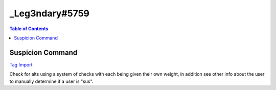 _Leg3ndary#5759
===============

.. contents:: Table of Contents

Suspicion Command
-----------------

`Tag Import <https://carl.gg/t/715929>`_

Check for alts using a system of checks with each being given their own weight, in addition see other info about the user to manually determine if a user is "sus".

.. ansi-block::
    [1;31m{[1;32m=[1;34m([1;37mud.seconds.points[1;34m)[1;34m:[1;37m3[1;31m}[1;37m [1;31m{[1;32m=[1;34m([1;37mREADME[1;34m)[1;34m:[1;37mUsers account age is under 24 hours old[1;33m,[1;37m usually an alt MAKE THIS THE BIGGEST NUMBER[1;31m}[1;37m
    [1;31m{[1;32m=[1;34m([1;37mud.minutes.points[1;34m)[1;34m:[1;37m2[1;31m}[1;37m [1;31m{[1;32m=[1;34m([1;37mREADME[1;34m)[1;34m:[1;37mUsers account age is 1[1;31m-[1;37m30 days old[1;33m,[1;37m could be an alt would recommend keeping an eye on the user[1;31m}[1;37m
    [1;31m{[1;32m=[1;34m([1;37mud.hours.points[1;34m)[1;34m:[1;37m1[1;31m}[1;37m [1;31m{[1;32m=[1;34m([1;37mREADME[1;34m)[1;34m:[1;37mUsers account age is 1[1;31m-[1;37m12 months old[1;33m,[1;37m again could be an alt but not likely[1;31m}[1;37m
    [1;31m{[1;32m=[1;34m([1;37mud.days.points[1;34m)[1;34m:[1;37m0[1;31m}[1;37m [1;31m{[1;32m=[1;34m([1;37mREADME[1;34m)[1;34m:[1;37mUsers account age is 1[1;31m+[1;37m years old[1;33m,[1;37m most likely not an alt but could be one[1;31m}[1;37m
    [1;31m{[1;32m=[1;34m([1;37mujd.seconds.points[1;34m)[1;34m:[1;37m2[1;31m}[1;37m [1;31m{[1;32m=[1;34m([1;37mREADME[1;34m)[1;34m:[1;37mUsers account age in server is under 24 hours old[1;33m,[1;37m new memberMAKE THIS THE BIGGEST NUMBER[1;31m}[1;37m
    [1;31m{[1;32m=[1;34m([1;37mujd.minutes.points[1;34m)[1;34m:[1;37m1[1;31m}[1;37m [1;31m{[1;32m=[1;34m([1;37mREADME[1;34m)[1;34m:[1;37mUsers account age in server is 1[1;31m-[1;37m30 days old[1;33m,[1;37m not a new member but not really an old member[1;31m}[1;37m
    [1;31m{[1;32m=[1;34m([1;37mujd.hours.points[1;34m)[1;34m:[1;37m0[1;31m}[1;37m [1;31m{[1;32m=[1;34m([1;37mREADME[1;34m)[1;34m:[1;37mUsers account age in server is 1[1;31m-[1;37m12 months old[1;33m,[1;37m would be considered seasoned or at least an old member[1;31m}[1;37m
    [1;31m{[1;32m=[1;34m([1;37mujd.days.points[1;34m)[1;34m:[1;37m0[1;31m}[1;37m [1;31m{[1;32m=[1;34m([1;37mREADME[1;34m)[1;34m:[1;37mUsers account age in the server is 1[1;31m+[1;37m years old[1;33m,[1;37m old member[1;31m}[1;37m
    [1;31m{[1;32m=[1;34m([1;37mua.default.points[1;34m)[1;34m:[1;37m3[1;31m}[1;37m [1;31m{[1;32m=[1;34m([1;37mREADME[1;34m)[1;34m:[1;37mIs the users avatar a default one? Most alts don't change pfps which is a dead giveaway[1;31m}[1;37m
    [1;31m{[1;32m=[1;34m([1;37mua.nitro.points[1;34m)[1;34m:[1;31m-[1;37m1[1;31m}[1;37m [1;31m{[1;32m=[1;34m([1;37mREADME[1;34m)[1;34m:[1;37mDoes the user have a .gif avatar? Not many people have nitro for an alt[1;34m([1;37ms[1;34m)[1;37m Negative number here because user has nitro[1;31m}[1;37m
    [1;31m{[1;32m=[1;34m([1;37mun.points[1;34m)[1;34m:[1;37m1[1;31m}[1;37m [1;31m{[1;32m=[1;34m([1;37mREADME[1;34m)[1;34m:[1;37m Has the user changed his[1;31m/[1;37mher nickname? Alts don't usually change their nickname[1;33m,[1;37m Disable this with "0" if needed[1;31m}[1;37m

.. dropdown:: Source Code

    :animate: fade-in-slide-down
    :container: + shadow
    :title: bg-primary text-white text-center font-weight-bold
    :body: bg-dark text-right font-italic

    .. ansi-block::

        [1;31m{[1;32m=[1;34m([1;37mCOMMENT[1;34m)[1;34m:[1;37m Change the prefix and the recommended action taken if needed[1;31m}[1;37m
        [1;31m{[1;32m=[1;34m([1;37mtag.prefix[1;34m)[1;34m:[1;32m?[1;31m}[1;37m
        [1;31m{[1;32m=[1;34m([1;37mpreset.punishment[1;34m)[1;34m:[1;37mwarn[1;31m}[1;37m
        [1;31m{[1;32m=[1;34m([1;37mpreset.reason[1;34m)[1;34m:[1;37mPlease don't use alts as they are against our rules.[1;31m}[1;37m


        [1;31m{[1;32m=[1;34m([1;37mCOMMENT[1;34m)[1;34m:[1;37m None of these should be changed unless you k[4;36mnow[1;37m what your doing and even then not really needed basically finds the basic vars you need and sets a var with all the default variable avatars[1;31m}[1;37m
        [1;31m{[1;32m=[1;34m([1;37muser.days[1;34m)[1;34m:[1;31m{[1;32mtd[1;34m:[1;31m{[1;32mtarget[1;34m([1;35mcreated_at[1;34m)[1;31m}[1;31m}[1;31m}[1;37m
        [1;31m{[1;32m=[1;34m([1;37muser.join.days[1;34m)[1;34m:[1;31m{[1;32mtd[1;34m:[1;31m{[1;32mtarget[1;34m([1;35mjoined_at[1;34m)[1;31m}[1;31m}[1;31m}[1;37m
        [1;31m{[1;32m=[1;34m([1;37mdefault.avatars[1;34m)[1;34m:[1;37mhttps[1;34m:[1;31m/[1;31m/[1;37mcdn.discordapp.com[1;31m/[1;37membed[1;31m/[1;37mavatars[1;31m/[1;37m0.png https[1;34m:[1;31m/[1;31m/[1;37mcdn.discordapp.com[1;31m/[1;37membed[1;31m/[1;37mavatars[1;31m/[1;37m1.png https[1;34m:[1;31m/[1;31m/[1;37mcdn.discordapp.com[1;31m/[1;37membed[1;31m/[1;37mavatars[1;31m/[1;37m2.png https[1;34m:[1;31m/[1;31m/[1;37mcdn.discordapp.com[1;31m/[1;37membed[1;31m/[1;37mavatars[1;31m/[1;37m3.png https[1;34m:[1;31m/[1;31m/[1;37mcdn.discordapp.com[1;31m/[1;37membed[1;31m/[1;37mavatars[1;31m/[1;37m4.png[1;31m}[1;37m

        [1;31m{[1;32m=[1;34m([1;37mComment[1;34m)[1;34m:[1;37m This is a limiter to prevent the embed from breaking change it to increase the number of roles seen[1;31m-[1;37mor decrease it[1;31m}[1;37m
        [1;31m{[1;32m=[1;34m([1;37mlimiter[1;34m)[1;34m:[1;37m15[1;31m}[1;37m 
        [1;31m{[1;32m=[1;34m([1;37muser.roleids.sub[1;34m)[1;34m:[1;31m{[1;32mtarget[1;34m([1;35mroleids[1;34m)[1;31m}[1;31m}[1;37m
        [1;31m{[1;32m=[1;34m([1;37muser.roleids.stuff[1;34m)[1;34m:[1;31m{[1;32mindex[1;34m([1;37mabc[1;34m)[1;34m:[1;31m{[1;32mtarget[1;34m([1;35mroleids[1;34m)[1;31m}[1;37m abc[1;31m}[1;31m}[1;37m
        [1;31m{[1;32m=[1;34m([1;37muser.roleids.stuff[1;34m)[1;34m:[1;31m{[1;33mif[1;34m([1;31m{[1;32muser[1;37m.roleids.stuff[1;31m}[1;35m>[1;31m{[1;37mlimiter[1;31m}[1;34m)[1;34m:[1;31m{[1;32mreplace[1;34m([1;31m{[1;32muser[1;37m.roleids.sub[1;34m([1;31m+[1;31m{[1;37mm[1;34m:[1;35mtrunc[1;34m([1;31m{[1;32muser[1;37m.roleids.stuff[1;31m}[1;31m-[1;31m{[1;37mlimiter[1;31m}[1;34m)[1;31m}[1;34m)[1;31m}[1;33m,[1;34m)[1;34m:[1;31m{[1;32mtarget[1;34m([1;35mroleids[1;34m)[1;31m}[1;35m|[1;31m{[1;32mtarget[1;34m([1;35mroleids[1;34m)[1;31m}[1;31m}[1;31m}[1;31m}[1;37m
        [1;31m{[1;32m=[1;34m([1;37muser.roleids.ping[1;34m)[1;34m:[1;35m<[1;37m@&[1;31m{[1;32mreplace[1;34m([1;37m [1;33m,[1;35m>[1;37m [1;35m<[1;37m@&[1;34m)[1;34m:[1;31m{[1;32muser[1;37m.roleids.stuff[1;31m}[1;35m>[1;31m}[1;31m}[1;37m
        [1;31m{[1;32m=[1;34m([1;37muser.roleids.ping[1;34m)[1;34m:[1;31m{[1;33mif[1;34m([1;31m{[1;32muser[1;37m.roleids.ping[1;31m}[1;35m==[1;35m<[1;37m@&[1;35m>[1;34m)[1;34m:[1;37mNone[1;35m|[1;31m{[1;32mreplace[1;34m([1;35m<[1;37m@&[1;35m>[1;33m,[1;34m)[1;34m:[1;31m{[1;32muser[1;37m.roleids.ping[1;31m}[1;31m}[1;31m}[1;31m}[1;37m
        [1;31m{[1;32m=[1;34m([1;37muser.roleids.list[1;34m)[1;34m:[1;31m{[1;32mtarget[1;34m([1;35mroleids[1;34m)[1;31m}[1;31m}[1;37m

        [1;31m{[1;32m=[1;34m([1;37mCOMMENT[1;34m)[1;34m:[1;37mSets the sus.score to 0 so that it can calculate the later values in this command[1;31m}[1;37m
        [1;31m{[1;32m=[1;34m([1;37msus.score[1;34m)[1;34m:[1;37m0[1;31m}[1;37m 

        [1;31m{[1;32m=[1;34m([1;37mCOMMENT[1;34m)[1;34m:[1;37m THIS IS THE POINTS SYSTEM[1;33m,[1;37m IT IS ESSENTIAL YOU READ AND UNDERSTAND THIS[1;31m}[1;37m
        [1;31m{[1;32m=[1;34m([1;37mCOMMENT[1;34m)[1;34m:[1;37m This determines what level suspicion the user has[1;33m,[1;37m the bigger the number the more suspicion 0 means nothing and it won't affect the final variable itself[1;33m,[1;37m use that to disable parts of the command[1;33m,[1;37m you can have values with negatives to make the suspicion score smaller [1;34m([1;37mwill make the final score less sus[1;34m)[1;37m more is explained about it beside the var itself[1;31m}[1;37m
        [1;31m{[1;32m=[1;34m([1;37mud.seconds.points[1;34m)[1;34m:[1;37m3[1;31m}[1;37m [1;31m{[1;32m=[1;34m([1;37mREADME[1;34m)[1;34m:[1;37mUsers account age is under 24 hours old[1;33m,[1;37m usually an alt MAKE THIS THE BIGGEST NUMBER[1;31m}[1;37m
        [1;31m{[1;32m=[1;34m([1;37mud.minutes.points[1;34m)[1;34m:[1;37m2[1;31m}[1;37m [1;31m{[1;32m=[1;34m([1;37mREADME[1;34m)[1;34m:[1;37mUsers account age is 1[1;31m-[1;37m30 days old[1;33m,[1;37m could be an alt would recommend keeping an eye on the user[1;31m}[1;37m
        [1;31m{[1;32m=[1;34m([1;37mud.hours.points[1;34m)[1;34m:[1;37m1[1;31m}[1;37m [1;31m{[1;32m=[1;34m([1;37mREADME[1;34m)[1;34m:[1;37mUsers account age is 1[1;31m-[1;37m12 months old[1;33m,[1;37m again could be an alt but not likely[1;31m}[1;37m
        [1;31m{[1;32m=[1;34m([1;37mud.days.points[1;34m)[1;34m:[1;37m0[1;31m}[1;37m [1;31m{[1;32m=[1;34m([1;37mREADME[1;34m)[1;34m:[1;37mUsers account age is 1[1;31m+[1;37m years old[1;33m,[1;37m most likely not an alt but could be one[1;31m}[1;37m
        [1;31m{[1;32m=[1;34m([1;37mujd.seconds.points[1;34m)[1;34m:[1;37m2[1;31m}[1;37m [1;31m{[1;32m=[1;34m([1;37mREADME[1;34m)[1;34m:[1;37mUsers account age in server is under 24 hours old[1;33m,[1;37m new memberMAKE THIS THE BIGGEST NUMBER[1;31m}[1;37m
        [1;31m{[1;32m=[1;34m([1;37mujd.minutes.points[1;34m)[1;34m:[1;37m1[1;31m}[1;37m [1;31m{[1;32m=[1;34m([1;37mREADME[1;34m)[1;34m:[1;37mUsers account age in server is 1[1;31m-[1;37m30 days old[1;33m,[1;37m not a new member but not really an old member[1;31m}[1;37m
        [1;31m{[1;32m=[1;34m([1;37mujd.hours.points[1;34m)[1;34m:[1;37m0[1;31m}[1;37m [1;31m{[1;32m=[1;34m([1;37mREADME[1;34m)[1;34m:[1;37mUsers account age in server is 1[1;31m-[1;37m12 months old[1;33m,[1;37m would be considered seasoned or at least an old member[1;31m}[1;37m
        [1;31m{[1;32m=[1;34m([1;37mujd.days.points[1;34m)[1;34m:[1;37m0[1;31m}[1;37m [1;31m{[1;32m=[1;34m([1;37mREADME[1;34m)[1;34m:[1;37mUsers account age in the server is 1[1;31m+[1;37m years old[1;33m,[1;37m old member[1;31m}[1;37m
        [1;31m{[1;32m=[1;34m([1;37mua.default.points[1;34m)[1;34m:[1;37m3[1;31m}[1;37m [1;31m{[1;32m=[1;34m([1;37mREADME[1;34m)[1;34m:[1;37mIs the users avatar a default one? Most alts don't change pfps which is a dead giveaway[1;31m}[1;37m
        [1;31m{[1;32m=[1;34m([1;37mua.nitro.points[1;34m)[1;34m:[1;31m-[1;37m1[1;31m}[1;37m [1;31m{[1;32m=[1;34m([1;37mREADME[1;34m)[1;34m:[1;37mDoes the user have a .gif avatar? Not many people have nitro for an alt[1;34m([1;37ms[1;34m)[1;37m Negative number here because user has nitro[1;31m}[1;37m
        [1;31m{[1;32m=[1;34m([1;37mun.points[1;34m)[1;34m:[1;37m1[1;31m}[1;37m [1;31m{[1;32m=[1;34m([1;37mREADME[1;34m)[1;34m:[1;37m Has the user changed his[1;31m/[1;37mher nickname? Alts don't usually change their nickname[1;33m,[1;37m Disable this with "0" if needed[1;31m}[1;37m

        [1;31m{[1;32m=[1;34m([1;37mCOMMENT[1;34m)[1;34m:[1;37mChecking and determining how old the account is and then adding sus points based on it[1;31m}[1;37m
        [1;31m{[1;32m=[1;34m([1;37msus.score[1;34m)[1;34m:[1;31m{[1;33mif[1;34m([1;31m{[1;32min[1;34m([1;37mseconds ago[1;34m)[1;34m:[1;31m{[1;32muser[1;37m.days[1;31m}[1;31m}[1;35m==[4;36mtrue[1;34m)[1;34m:[1;31m{[1;37mm[1;34m:[1;31m{[1;37msus.score[1;31m}[1;31m+[1;31m{[1;37mud.seconds.points[1;31m}[1;31m}[1;35m|[1;31m{[1;37msus.score[1;31m}[1;31m}[1;31m}[1;37m
        [1;31m{[1;32m=[1;34m([1;37msus.score[1;34m)[1;34m:[1;31m{[1;33mif[1;34m([1;31m{[1;32min[1;34m([1;37mminutes ago[1;34m)[1;34m:[1;31m{[1;32muser[1;37m.days[1;31m}[1;31m}[1;35m==[4;36mtrue[1;34m)[1;34m:[1;31m{[1;37mm[1;34m:[1;31m{[1;37msus.score[1;31m}[1;31m+[1;31m{[1;37mud.minutes.points[1;31m}[1;31m}[1;35m|[1;31m{[1;37msus.score[1;31m}[1;31m}[1;31m}[1;37m
        [1;31m{[1;32m=[1;34m([1;37msus.score[1;34m)[1;34m:[1;31m{[1;33mif[1;34m([1;31m{[1;32min[1;34m([1;37mhours ago[1;34m)[1;34m:[1;31m{[1;32muser[1;37m.days[1;31m}[1;31m}[1;35m==[4;36mtrue[1;34m)[1;34m:[1;31m{[1;37mm[1;34m:[1;31m{[1;37msus.score[1;31m}[1;31m+[1;31m{[1;37mud.hours.points[1;31m}[1;31m}[1;35m|[1;31m{[1;37msus.score[1;31m}[1;31m}[1;31m}[1;37m
        [1;31m{[1;32m=[1;34m([1;37msus.score[1;34m)[1;34m:[1;31m{[1;33mif[1;34m([1;31m{[1;32min[1;34m([1;37mdays ago[1;34m)[1;34m:[1;31m{[1;32muser[1;37m.days[1;31m}[1;31m}[1;35m==[4;36mtrue[1;34m)[1;34m:[1;31m{[1;37mm[1;34m:[1;31m{[1;37msus.score[1;31m}[1;31m+[1;31m{[1;37mud.days.points[1;31m}[1;31m}[1;35m|[1;31m{[1;37msus.score[1;31m}[1;31m}[1;31m}[1;37m

        [1;31m{[1;32m=[1;34m([1;37mCOMMENT[1;34m)[1;34m:[1;37mSame as above except its checking account age in the server or how long he[1;31m/[1;37mshe has been in the server[1;31m}[1;37m
        [1;31m{[1;32m=[1;34m([1;37msus.score[1;34m)[1;34m:[1;31m{[1;33mif[1;34m([1;31m{[1;32min[1;34m([1;37mseconds ago[1;34m)[1;34m:[1;31m{[1;32muser[1;37m.join.days[1;31m}[1;31m}[1;35m==[4;36mtrue[1;34m)[1;34m:[1;31m{[1;37mm[1;34m:[1;31m{[1;37msus.score[1;31m}[1;31m+[1;31m{[1;37mujd.seconds.points[1;31m}[1;31m}[1;35m|[1;31m{[1;37msus.score[1;31m}[1;31m}[1;31m}[1;37m
        [1;31m{[1;32m=[1;34m([1;37msus.score[1;34m)[1;34m:[1;31m{[1;33mif[1;34m([1;31m{[1;32min[1;34m([1;37mminutes ago[1;34m)[1;34m:[1;31m{[1;32muser[1;37m.join.days[1;31m}[1;31m}[1;35m==[4;36mtrue[1;34m)[1;34m:[1;31m{[1;37mm[1;34m:[1;31m{[1;37msus.score[1;31m}[1;31m+[1;31m{[1;37mujd.minutes.points[1;31m}[1;31m}[1;35m|[1;31m{[1;37msus.score[1;31m}[1;31m}[1;31m}[1;37m
        [1;31m{[1;32m=[1;34m([1;37msus.score[1;34m)[1;34m:[1;31m{[1;33mif[1;34m([1;31m{[1;32min[1;34m([1;37mhours ago[1;34m)[1;34m:[1;31m{[1;32muser[1;37m.join.days[1;31m}[1;31m}[1;35m==[4;36mtrue[1;34m)[1;34m:[1;31m{[1;37mm[1;34m:[1;31m{[1;37msus.score[1;31m}[1;31m+[1;31m{[1;37mujd.hours.points[1;31m}[1;31m}[1;35m|[1;31m{[1;37msus.score[1;31m}[1;31m}[1;31m}[1;37m
        [1;31m{[1;32m=[1;34m([1;37msus.score[1;34m)[1;34m:[1;31m{[1;33mif[1;34m([1;31m{[1;32min[1;34m([1;37mdays ago[1;34m)[1;34m:[1;31m{[1;32muser[1;37m.join.days[1;31m}[1;31m}[1;35m==[4;36mtrue[1;34m)[1;34m:[1;31m{[1;37mm[1;34m:[1;31m{[1;37msus.score[1;31m}[1;31m+[1;31m{[1;37mujd.days.points[1;31m}[1;31m}[1;35m|[1;31m{[1;37msus.score[1;31m}[1;31m}[1;31m}[1;37m

        [1;31m{[1;32m=[1;34m([1;37mCOMMENT[1;34m)[1;34m:[1;37m Checking if the user has a nitro pfp or if its just a regular default pfp in addition we'll check the discriminator as if it has a 1111 or 0001 or something like that we k[4;36mnow[1;37m they probably changed it and has nitro[1;31m}[1;37m
        [1;31m{[1;32m=[1;34m([1;37msus.score[1;34m)[1;34m:[1;31m{[1;33mif[1;34m([1;31m{[1;32min[1;34m([1;31m{[1;32mtarget[1;34m([1;35mavatar[1;34m)[1;31m}[1;34m)[1;34m:[1;31m{[1;37mdefault.avatars[1;31m}[1;31m}[1;35m==[4;36mtrue[1;34m)[1;34m:[1;31m{[1;37mm[1;34m:[1;31m{[1;37msus.score[1;31m}[1;31m+[1;31m{[1;37mua.default.points[1;31m}[1;31m}[1;35m|[1;31m{[1;37msus.score[1;31m}[1;31m}[1;31m}[1;37m
        [1;31m{[1;32m=[1;34m([1;37msus.score[1;34m)[1;34m:[1;31m{[1;33mif[1;34m([1;31m{[1;32min[1;34m([1;37m.gif[1;34m)[1;34m:[1;31m{[1;32mtarget[1;34m([1;35mavatar[1;34m)[1;31m}[1;31m}[1;35m==[4;36mtrue[1;34m)[1;34m:[1;31m{[1;37mm[1;34m:[1;31m{[1;37msus.score[1;31m}[1;31m+[1;31m{[1;37mua.nitro.points[1;31m}[1;31m}[1;35m|[1;31m{[1;37msus.score[1;31m}[1;31m}[1;31m}[1;37m
        [1;31m{[1;32m=[1;34m([1;37mCOMMENT[1;34m)[1;34m:[1;37m This list below is what we'll be checking... Edit as you please it will also check if we've determined he[1;31m/[1;37mshe already has nitro so we don't double it up[1;31m}[1;37m
        [1;31m{[1;32m=[1;34m([1;37msus.discrim[1;34m)[1;34m:[1;37m0001 0002 0003 0004 0005 0006 0007 0008 0009 1111 2222 3333 4444 5555 6666 7777 8888 9999 2020 2021 1000 2000 3000 4000 5000 6000 7000 8000 9000[1;31m}[1;37m
        [1;31m{[1;32m=[1;34m([1;37msus.score[1;34m)[1;34m:[1;31m{[1;33mand[1;34m([1;31m{[1;32mcontains[1;34m([1;31m{[1;32mreplace[1;34m([1;31m{[1;32muser[1;34m([1;35mname[1;34m)[1;31m}[1;37m#[1;33m,[1;34m)[1;34m:[1;31m{[1;32muser[1;34m([1;35mproper[1;34m)[1;31m}[1;31m}[1;34m)[1;34m:[1;31m{[1;37msus.discrim[1;31m}[1;31m}[1;35m==[4;36mtrue[1;35m|[1;31m{[1;32min[1;34m([1;37m.gif[1;34m)[1;34m:[1;31m{[1;32mtarget[1;34m([1;35mavatar[1;34m)[1;31m}[1;31m}[1;35m==[4;36mfalse[1;34m)[1;34m:[1;31m{[1;37mm[1;34m:[1;31m{[1;37msus.score[1;31m}[1;31m+[1;31m{[1;37mua.nitro.points[1;31m}[1;31m}[1;35m|[1;31m{[1;37msus.score[1;31m}[1;31m}[1;31m}[1;37m

        [1;31m{[1;32m=[1;34m([1;37mCOMMENT[1;34m)[1;34m:[1;37mHas the user changed his or her name since joining? Again you can disable this if you want by changing un.points to 0[1;31m}[1;37m
        [1;31m{[1;32m=[1;34m([1;37msus.score[1;34m)[1;34m:[1;31m{[1;33mif[1;34m([1;31m{[1;32mtarget[1;31m}[1;35m==[1;31m{[1;32mtarget[1;34m([1;35mname[1;34m)[1;31m}[1;34m)[1;34m:[1;31m{[1;37mm[1;34m:[1;31m{[1;37msus.score[1;31m}[1;31m+[1;31m{[1;37mun.points[1;31m}[1;31m}[1;35m|[1;31m{[1;37msus.score[1;31m}[1;31m}[1;31m}[1;37m

        [1;31m{[1;32m=[1;34m([1;37mCOMMENT[1;34m)[1;34m:[1;37mChecking how many roles the user has[1;33m,[1;37m had a problem if the user had 1 or 0 roles would output 0 no matter what so the bottom block checks if its 1 or 0 and changes the above value to the correct one[1;31m}[1;37m
        [1;31m{[1;32m=[1;34m([1;37muser.roleids.number[1;34m)[1;34m:[1;31m{[1;32mindex[1;34m([1;37m$$$[1;34m)[1;34m:[1;31m{[1;31m{[1;32mtarget[1;34m([1;35mroleids[1;34m)[1;31m}[1;31m}[1;37m $$$[1;31m}[1;31m}[1;37m
        [1;31m{[1;32m=[1;34m([1;37muser.roleids.number[1;34m)[1;34m:[1;31m{[1;33mif[1;34m([1;31m{[1;32muser[1;37m.roleids.list[1;34m([1;37m1[1;34m)[1;31m}[1;35m==[1;31m{[1;32muser[1;37m.roleids.list[1;34m([1;37m2[1;34m)[1;31m}[1;34m)[1;34m:[1;31m{[1;33mif[1;34m([1;31m{[1;32muser[1;37m.roleids.list[1;34m([1;37m1[1;34m)[1;31m}[1;35m==[1;34m)[1;34m:[1;37m0[1;35m|[1;37m1[1;31m}[1;35m|[1;31m{[1;32muser[1;37m.roleids.number[1;31m}[1;31m}[1;31m}[1;37m

        [1;31m{[1;32m=[1;34m([1;37mCOMMENT[1;34m)[1;34m:[1;37mTaking all the scores checking if there negative and then adding if they aren't This determines the final percentage and embed color which is why you must follow the points system correctly [1;31m^[1;37m find above[1;31m}[1;37m
        [1;31m{[1;32m=[1;34m([1;37mtotal.score[1;34m)[1;34m:[1;31m{[1;37mm[1;34m:[1;31m{[1;33mif[1;34m([1;31m{[1;37mm[1;34m:[1;37msgn[1;34m([1;31m{[1;37mud.seconds.points[1;31m}[1;34m)[1;31m}[1;35m==[1;31m-[1;37m1[1;34m)[1;34m:[1;37m0[1;35m|[1;31m{[1;37mud.seconds.points[1;31m}[1;31m}[1;31m+[1;31m{[1;33mif[1;34m([1;31m{[1;37mm[1;34m:[1;37msgn[1;34m([1;31m{[1;37mujd.seconds.points[1;31m}[1;34m)[1;31m}[1;35m==[1;31m-[1;37m1[1;34m)[1;34m:[1;37m0[1;35m|[1;31m{[1;37mujd.seconds.points[1;31m}[1;31m}[1;31m+[1;31m{[1;33mif[1;34m([1;31m{[1;37mm[1;34m:[1;37msgn[1;34m([1;31m{[1;37mua.default.points[1;31m}[1;34m)[1;31m}[1;35m==[1;31m-[1;37m1[1;34m)[1;34m:[1;37m0[1;35m|[1;31m{[1;37mua.default.points[1;31m}[1;31m}[1;31m+[1;31m{[1;33mif[1;34m([1;31m{[1;37mm[1;34m:[1;37msgn[1;34m([1;31m{[1;37mua.nitro.points[1;31m}[1;34m)[1;31m}[1;35m==[1;31m-[1;37m1[1;34m)[1;34m:[1;37m0[1;35m|[1;31m{[1;37mua.nitro.points[1;31m}[1;31m}[1;31m+[1;31m{[1;33mif[1;34m([1;31m{[1;37mm[1;34m:[1;37msgn[1;34m([1;31m{[1;37mun.points[1;31m}[1;34m)[1;31m}[1;35m==[1;31m-[1;37m1[1;34m)[1;34m:[1;37m0[1;35m|[1;31m{[1;37mun.points[1;31m}[1;31m}[1;31m}[1;31m}[1;37m

        [1;31m{[1;32m=[1;34m([1;37mCOMMENT[1;34m)[1;34m:[1;37mFinally determining the percentage since truncate can't cut of to a certain decimal it multiplies by 10000 then truncates and divides by 100 which gives it the decimal[1;33m,[1;37m this could be in one block but I've left it to multiple so you can edit[1;31m/[1;37mbetter understand it[1;31m}[1;37m
        [1;31m{[1;32m=[1;34m([1;37msus.score[1;34m)[1;34m:[1;31m{[1;37mm[1;34m:[1;31m{[1;37msus.score[1;31m}[1;31m/[1;31m{[1;37mtotal.score[1;31m}[1;31m}[1;31m}[1;37m
        [1;31m{[1;32m=[1;34m([1;37msus.score[1;34m)[1;34m:[1;31m{[1;33mif[1;34m([1;31m{[1;32mtarget[1;34m([1;35mproper[1;34m)[1;31m}[1;35m==[1;31m{[1;32mserver[1;34m([1;35mowner[1;34m)[1;31m}[1;34m)[1;34m:[1;37m0.00[1;35m|[1;31m{[1;37msus.score[1;31m}[1;31m}[1;31m}[1;37m [1;31m{[1;32m=[1;34m([1;37mREADME[1;34m)[1;34m:[1;37m Just checking if the person is the owner[1;31m}[1;37m
        [1;31m{[1;32m=[1;34m([1;37msus.score[1;34m)[1;34m:[1;31m{[1;37mm[1;34m:[1;31m{[1;37msus.score[1;31m}[1;31m*[1;37m10000[1;31m}[1;31m}[1;37m
        [1;31m{[1;32m=[1;34m([1;37msus.score[1;34m)[1;34m:[1;31m{[1;37mm[1;34m:[1;35mtrunc[1;34m([1;31m{[1;37msus.score[1;31m}[1;34m)[1;31m}[1;31m}[1;37m
        [1;31m{[1;32m=[1;34m([1;37msus.score[1;34m)[1;34m:[1;31m{[1;37mm[1;34m:[1;31m{[1;37msus.score[1;31m}[1;31m/[1;37m100[1;31m}[1;31m}[1;37m

        [1;31m{[1;32m=[1;34m([1;37mCOMMENT[1;34m)[1;34m:[1;37mEmbed color[1;33m,[1;37m don't touch if you don't k[4;36mnow[1;37m how it works[1;33m,[1;37m if you want to have just one color change the bottom block with the hex you want[1;31m}[1;37m
        [1;31m{[1;32m=[1;34m([1;37membed.color[1;34m)[1;34m:[1;31m{[1;33mif[1;34m([1;31m{[1;37msus.score[1;31m}[1;35m<=[1;37m20.001[1;34m)[1;34m:[1;37m7ED321[1;35m|[1;31m{[1;33mif[1;34m([1;31m{[1;37msus.score[1;31m}[1;35m<=[1;37m40.001[1;34m)[1;34m:[1;37mBBDD1F[1;35m|[1;31m{[1;33mif[1;34m([1;31m{[1;37msus.score[1;31m}[1;35m<=[1;37m60.001[1;34m)[1;34m:[1;37mF8E71C[1;35m|[1;31m{[1;33mif[1;34m([1;31m{[1;37msus.score[1;31m}[1;35m<=[1;37m80.001[1;34m)[1;34m:[1;37mE4751C[1;35m|[1;37mD0021B[1;31m}[1;31m}[1;31m}[1;31m}[1;31m}[1;37m
        [1;31m{[1;32membed[1;34m([1;35mcolor[1;34m)[1;34m:[1;32m#[1;31m{[1;32membed[1;37m.color[1;31m}[1;31m}[1;37m

        [1;31m{[1;32m=[1;34m([1;37mCOMMENT[1;34m)[1;34m:[1;37mThe final punishment if recommended[1;31m}[1;37m
        [1;31m{[1;32m=[1;34m([1;37mpreset.punishment.final[1;34m)[1;34m:[1;31m{[1;33mif[1;34m([1;31m{[1;37msus.score[1;31m}[1;35m>=[1;37m90.001[1;34m)[1;34m:[1;37mMost likely an alt[1;33m,[1;37m command to [1;31m{[1;37mpreset.punishment[1;31m}[1;34m:[1;37m ```
        [1;31m{[1;37mtag.prefix[1;31m}[1;31m{[1;37mpreset.punishment[1;31m}[1;37m [1;31m{[1;32mtarget[1;34m([1;35mid[1;34m)[1;31m}[1;37m [1;31m{[1;37mpreset.reason[1;31m}[1;37m
        ```[1;35m|[1;31m}[1;31m}[1;37m

